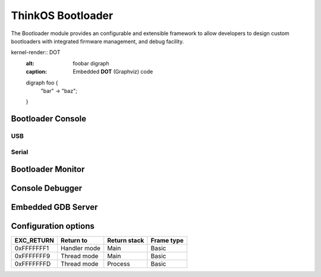 ====================
 ThinkOS Bootloader
====================

The Bootloader module provides an configurable and extensible framework to
allow developers to design custom bootloaders with integrated firmware 
management, and debug facility.


kernel-render:: DOT
   :alt: foobar digraph
   :caption: Embedded **DOT** (Graphviz) code

   digraph foo {
    "bar" -> "baz";

   }


Bootloader Console
==================

USB
---

Serial
------


Bootloader Monitor
==================


Console Debugger
================


Embedded GDB Server
===================


Configuration options
=====================


=========== ============== ============= ============
 EXC_RETURN    Return to   Return stack   Frame type
=========== ============== ============= ============
 0xFFFFFFF1  Handler mode          Main        Basic
 0xFFFFFFF9   Thread mode          Main        Basic
 0xFFFFFFFD   Thread mode       Process        Basic
=========== ============== ============= ============

